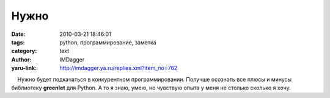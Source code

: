 Нужно
=====
:date: 2010-03-21 18:46:01
:tags: python, программирование, заметка
:category: text
:author: IMDagger
:yaru-link: http://imdagger.ya.ru/replies.xml?item_no=762

    Нужно будет подкачаться в конкурентном программировании. Получше
осознать все плюсы и минусы библиотеку **greenlet** для Python. А то я
знаю, умею, но чувствую опыта у меня не столько сколько я хочу.

